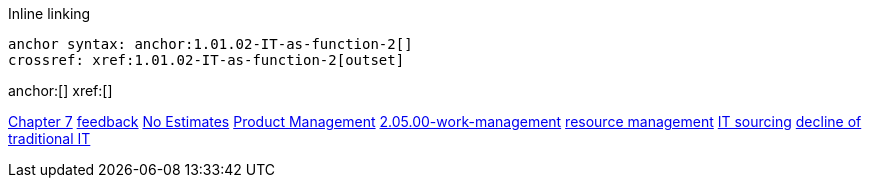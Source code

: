 
Inline linking

 anchor syntax: anchor:1.01.02-IT-as-function-2[]
 crossref: xref:1.01.02-IT-as-function-2[outset]

anchor:[]
xref:[]

xref:3.07.00-Chap-7[Chapter 7]
xref:2.00.01-feedback[feedback]
xref:3.08.03-NoEstimates[No Estimates]
xref:2.04.00-product-mgmt[Product Management]
xref:2.05.00-work-management[]
xref:resource-mgmt[resource management]
xref:it-sourcing[IT sourcing]
xref:trad-IT-decline[decline of traditional IT]




[quote, who, what]
